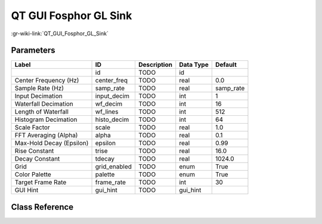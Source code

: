 ----------------------
QT GUI Fosphor GL Sink
----------------------

:gr-wiki-link:`QT_GUI_Fosphor_GL_Sink`

Parameters
**********

+-------------------------+-------------------------+-------------------------+-------------------------+-------------------------+
|Label                    |ID                       |Description              |Data Type                |Default                  |
+=========================+=========================+=========================+=========================+=========================+
|                         |id                       |TODO                     |id                       |                         |
+-------------------------+-------------------------+-------------------------+-------------------------+-------------------------+
|Center Frequency (Hz)    |center_freq              |TODO                     |real                     |0.0                      |
+-------------------------+-------------------------+-------------------------+-------------------------+-------------------------+
|Sample Rate (Hz)         |samp_rate                |TODO                     |real                     |samp_rate                |
+-------------------------+-------------------------+-------------------------+-------------------------+-------------------------+
|Input Decimation         |input_decim              |TODO                     |int                      |1                        |
+-------------------------+-------------------------+-------------------------+-------------------------+-------------------------+
|Waterfall Decimation     |wf_decim                 |TODO                     |int                      |16                       |
+-------------------------+-------------------------+-------------------------+-------------------------+-------------------------+
|Length of Waterfall      |wf_lines                 |TODO                     |int                      |512                      |
+-------------------------+-------------------------+-------------------------+-------------------------+-------------------------+
|Histogram Decimation     |histo_decim              |TODO                     |int                      |64                       |
+-------------------------+-------------------------+-------------------------+-------------------------+-------------------------+
|Scale Factor             |scale                    |TODO                     |real                     |1.0                      |
+-------------------------+-------------------------+-------------------------+-------------------------+-------------------------+
|FFT Averaging (Alpha)    |alpha                    |TODO                     |real                     |0.1                      |
+-------------------------+-------------------------+-------------------------+-------------------------+-------------------------+
|Max-Hold Decay (Epsilon) |epsilon                  |TODO                     |real                     |0.99                     |
+-------------------------+-------------------------+-------------------------+-------------------------+-------------------------+
|Rise Constant            |trise                    |TODO                     |real                     |16.0                     |
+-------------------------+-------------------------+-------------------------+-------------------------+-------------------------+
|Decay Constant           |tdecay                   |TODO                     |real                     |1024.0                   |
+-------------------------+-------------------------+-------------------------+-------------------------+-------------------------+
|Grid                     |grid_enabled             |TODO                     |enum                     |True                     |
+-------------------------+-------------------------+-------------------------+-------------------------+-------------------------+
|Color Palette            |palette                  |TODO                     |enum                     |True                     |
+-------------------------+-------------------------+-------------------------+-------------------------+-------------------------+
|Target Frame Rate        |frame_rate               |TODO                     |int                      |30                       |
+-------------------------+-------------------------+-------------------------+-------------------------+-------------------------+
|GUI Hint                 |gui_hint                 |TODO                     |gui_hint                 |                         |
+-------------------------+-------------------------+-------------------------+-------------------------+-------------------------+

Class Reference
*******************

.. tabs::

   .. group-tab:: Python
      TODO

   .. group-tab:: C++

      .. doxygengroup:: block_qtgui_fosphorgl_sink
         :content-only:
         :undoc-members:
         :private-members:
         :members:

